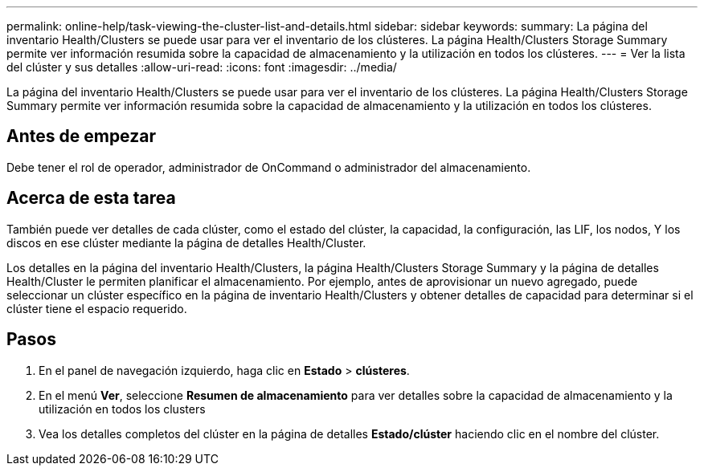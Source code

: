 ---
permalink: online-help/task-viewing-the-cluster-list-and-details.html 
sidebar: sidebar 
keywords:  
summary: La página del inventario Health/Clusters se puede usar para ver el inventario de los clústeres. La página Health/Clusters Storage Summary permite ver información resumida sobre la capacidad de almacenamiento y la utilización en todos los clústeres. 
---
= Ver la lista del clúster y sus detalles
:allow-uri-read: 
:icons: font
:imagesdir: ../media/


[role="lead"]
La página del inventario Health/Clusters se puede usar para ver el inventario de los clústeres. La página Health/Clusters Storage Summary permite ver información resumida sobre la capacidad de almacenamiento y la utilización en todos los clústeres.



== Antes de empezar

Debe tener el rol de operador, administrador de OnCommand o administrador del almacenamiento.



== Acerca de esta tarea

También puede ver detalles de cada clúster, como el estado del clúster, la capacidad, la configuración, las LIF, los nodos, Y los discos en ese clúster mediante la página de detalles Health/Cluster.

Los detalles en la página del inventario Health/Clusters, la página Health/Clusters Storage Summary y la página de detalles Health/Cluster le permiten planificar el almacenamiento. Por ejemplo, antes de aprovisionar un nuevo agregado, puede seleccionar un clúster específico en la página de inventario Health/Clusters y obtener detalles de capacidad para determinar si el clúster tiene el espacio requerido.



== Pasos

. En el panel de navegación izquierdo, haga clic en *Estado* > *clústeres*.
. En el menú *Ver*, seleccione *Resumen de almacenamiento* para ver detalles sobre la capacidad de almacenamiento y la utilización en todos los clusters
. Vea los detalles completos del clúster en la página de detalles *Estado/clúster* haciendo clic en el nombre del clúster.

